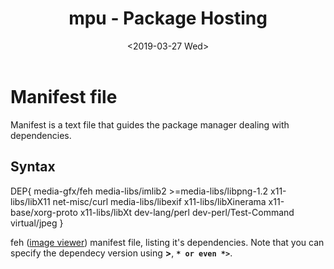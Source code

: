 #+OPTIONS: ':nil *:t -:t ::t <:t H:3 \n:nil ^:t arch:headline author:t
#+OPTIONS: broken-links:nil c:nil creator:nil d:(not "LOGBOOK") date:t e:t
#+OPTIONS: email:nil f:t inline:t num:t p:nil pri:nil prop:nil stat:t tags:t
#+OPTIONS: tasks:t tex:t timestamp:t title:t toc:t todo:t |:t
#+TITLE: mpu - Package Hosting
#+DATE: <2019-03-27 Wed>
#+AUTHOR:
#+EMAIL: macc@cyberia
#+LANGUAGE: en
#+SELECT_TAGS: export
#+EXCLUDE_TAGS: noexport
#+CREATOR: Emacs 26.1 (Org mode 9.1.9)

* Manifest file
  Manifest is a text file that guides the package manager dealing with dependencies.
** Syntax
#+BEGIN_EXAMPLE conf ~/${PATH}/feh-3.1.3.mpu
  DEP{
	  media-gfx/feh
	  media-libs/imlib2
	  >=media-libs/libpng-1.2
	  x11-libs/libX11
	  net-misc/curl
	  media-libs/libexif
	  x11-libs/libXinerama
	  x11-base/xorg-proto
	  x11-libs/libXt
	  dev-lang/perl
	  dev-perl/Test-Command
	  virtual/jpeg
  }
#+END_EXAMPLE
feh ([[https://feh.finalrewind.org/][image viewer]]) manifest file, listing it's dependencies. Note that you can specify the dependecy version using *>*, *=* or even *>=*.

